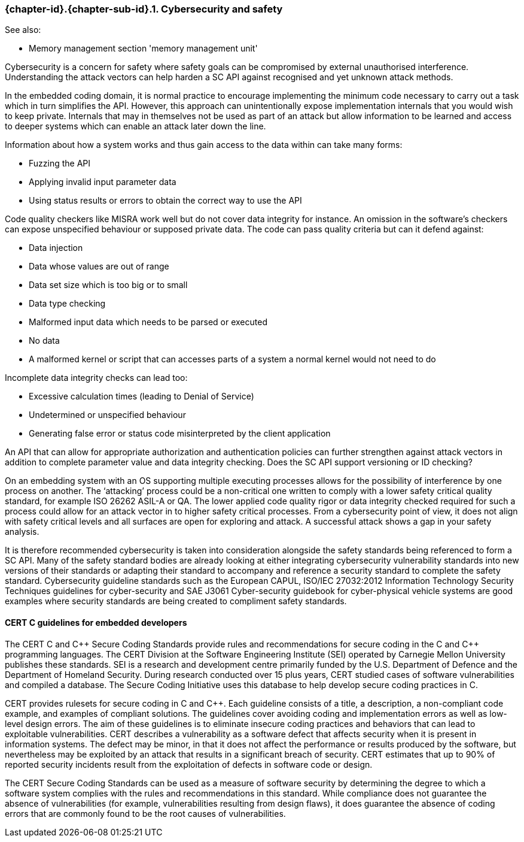 // (C) Copyright 2014-2017 The Khronos Group Inc. All Rights Reserved.
// Khronos Group Safety Critical API Development SCAP
// document
// 
// Text format: asciidoc 8.6.9
// Editor:      Asciidoc Book Editor
//
// Description: Guidelines 3.2.16 Guidelines Git #28

:Author: Illya Rudkin (spec editor)
:Author Initials: IOR
:Revision: 0.03

// Hyperlink anchor, the ID matches those in 
// 3_1_GuidelinesList.adoc 
[[gh28]]

ifdef::basebackend-docbook[]
=== Cybersecurity and safety
endif::[]
ifdef::basebackend-html[]
=== {chapter-id}.{chapter-sub-id}.{counter:section-id}. Cybersecurity and safety
endif::[]

See also:

- Memory management section 'memory management unit'

Cybersecurity is a concern for safety where safety goals can be compromised by external unauthorised interference. Understanding the attack vectors can help harden a SC API against recognised and yet unknown attack methods.

In the embedded coding domain, it is normal practice to encourage implementing the minimum code necessary to carry out a task which in turn simplifies the API. However, this approach can unintentionally expose implementation internals that you would wish to keep private. Internals that may in themselves not be used as part of an attack but allow information to be learned and access to deeper systems which can enable an attack later down the line.

Information about how a system works and thus gain access to the data within can take many forms:  

- Fuzzing the API  
- Applying invalid input parameter data  
- Using status results or errors to obtain the correct way to use the API

Code quality checkers like MISRA work well but do not cover data integrity for instance. An omission in the software’s checkers can expose unspecified behaviour or supposed private data. The code can pass quality criteria but can it defend against:

- Data injection  
- Data whose values are out of range  
- Data set size which is too big or to small  
- Data type checking  
- Malformed input data which needs to be parsed or executed  
- No data  
- A malformed kernel or script that can accesses parts of a system a normal kernel would not need to do

Incomplete data integrity checks can lead too:  

- Excessive calculation times (leading to Denial of Service)  
- Undetermined or unspecified behaviour  
- Generating false error or status code misinterpreted by the client application

An API that can allow for appropriate authorization and authentication policies can further strengthen against attack vectors in addition to complete parameter value and data integrity checking. Does the SC API support versioning or ID checking?

On an embedding system with an OS supporting multiple executing processes allows for the possibility of interference by one process on another. The ‘attacking’ process could be a non-critical one written to comply with a lower safety critical quality standard, for example ISO 26262 ASIL-A or QA. The lower applied code quality rigor or data integrity checked required for such a process could allow for an attack vector in to higher safety critical processes. From a cybersecurity point of view, it does not align with safety critical levels and all surfaces are open for exploring and attack. A successful attack shows a gap in your safety analysis.

It is therefore recommended cybersecurity is taken into consideration alongside the safety standards being referenced to form a SC API. Many of the safety standard bodies are already looking at either integrating cybersecurity vulnerability standards into new versions of their standards or adapting their standard to accompany and reference a security standard to complete the safety standard. Cybersecurity guideline standards such as the European CAPUL, ISO/IEC 27032:2012 Information Technology Security Techniques guidelines for cyber-security and SAE J3061 Cyber-security guidebook for cyber-physical vehicle systems are good examples where security standards are being created to compliment safety standards.

==== CERT C guidelines for embedded developers

The CERT C and pass:[C++] Secure Coding Standards provide rules and recommendations for secure coding in the C and pass:[C++] programming languages. The CERT Division at the Software Engineering Institute (SEI) operated by Carnegie Mellon University publishes these standards. SEI is a research and development centre primarily funded by the U.S. Department of Defence and the Department of Homeland Security. During research conducted over 15 plus years, CERT studied cases of software vulnerabilities and compiled a database. The Secure Coding Initiative uses this database to help develop secure coding practices in C. 

CERT provides rulesets for secure coding in C and pass:[C++]. Each guideline consists of a title, a description, a non-compliant code example, and examples of compliant solutions. The guidelines cover avoiding coding and implementation errors as well as low-level design errors. The aim of these guidelines is to eliminate insecure coding practices and behaviors that can lead to exploitable vulnerabilities. CERT describes a vulnerability as a software defect that affects security when it is present in information systems. The defect may be minor, in that it does not affect the performance or results produced by the software, but nevertheless may be exploited by an attack that results in a significant breach of security. CERT estimates that up to 90% of reported security incidents result from the exploitation of defects in software code or design.

The CERT Secure Coding Standards can be used as a measure of software security by determining the
degree to which a software system complies with the rules and recommendations in this standard. While compliance does not guarantee the absence of vulnerabilities (for example, vulnerabilities resulting from design flaws), it does guarantee the absence of coding errors that are commonly found to be the root causes of vulnerabilities.